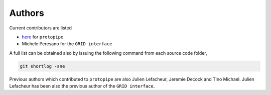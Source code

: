 .. _authors:

Authors
=======

Current contributors are listed

- `here <https://github.com/cta-observatory/pyirf/graphs/contributors>`__ for ``protopipe``
- Michele Peresano for the ``GRID interface``


A full list can be obtained also by issuing the following command from each
source code folder,

.. code-block:: bash

    git shortlog -sne

Previous authors which contributed to ``protopipe`` are also Julien Lefacheur, Jeremie Decock and Tino Michael.
Julien Lefacheur has been also the previous author of the ``GRID interface``.
